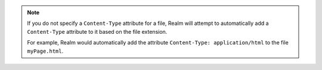 .. note::

   If you do not specify a ``Content-Type`` attribute for a file, Realm
   will attempt to automatically add a ``Content-Type`` attribute to it
   based on the file extension.

   For example, Realm would automatically add the attribute
   ``Content-Type: application/html`` to the file ``myPage.html``.
